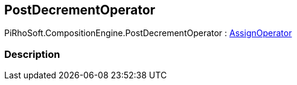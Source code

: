[#reference/post-decrement-operator]

## PostDecrementOperator

PiRhoSoft.CompositionEngine.PostDecrementOperator : <<reference/assign-operator.html,AssignOperator>>

### Description

